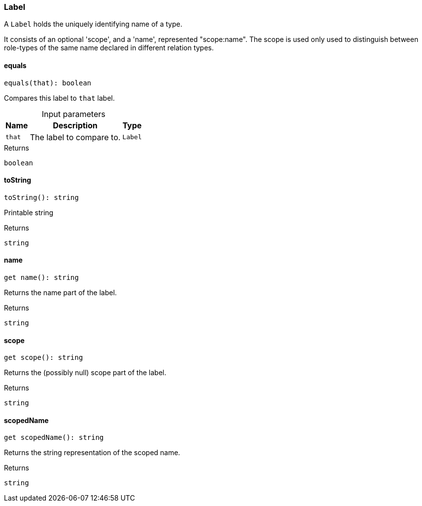 [#_Label]
=== Label

A ``Label`` holds the uniquely identifying name of a type.

It consists of an optional 'scope', and a 'name', represented "scope:name". The scope is used only used to distinguish between role-types of the same name declared in different relation types.

// tag::methods[]
[#_Label_equals]
==== equals

[source,nodejs]
----
equals(that): boolean
----

Compares this label to ``that`` label.

[caption=""]
.Input parameters
[cols="~,~,~"]
[options="header"]
|===
|Name |Description |Type
a| `that` a| The label to compare to. a| `Label`
|===

[caption=""]
.Returns
`boolean`

[#_Label_toString]
==== toString

[source,nodejs]
----
toString(): string
----

Printable string

[caption=""]
.Returns
`string`

[#__name]
====  name

[source,nodejs]
----
get name(): string
----

Returns the name part of the label.

[caption=""]
.Returns
`string`

[#__scope]
====  scope

[source,nodejs]
----
get scope(): string
----

Returns the (possibly null) scope part of the label.

[caption=""]
.Returns
`string`

[#__scopedName]
====  scopedName

[source,nodejs]
----
get scopedName(): string
----

Returns the string representation of the scoped name.

[caption=""]
.Returns
`string`

// end::methods[]

